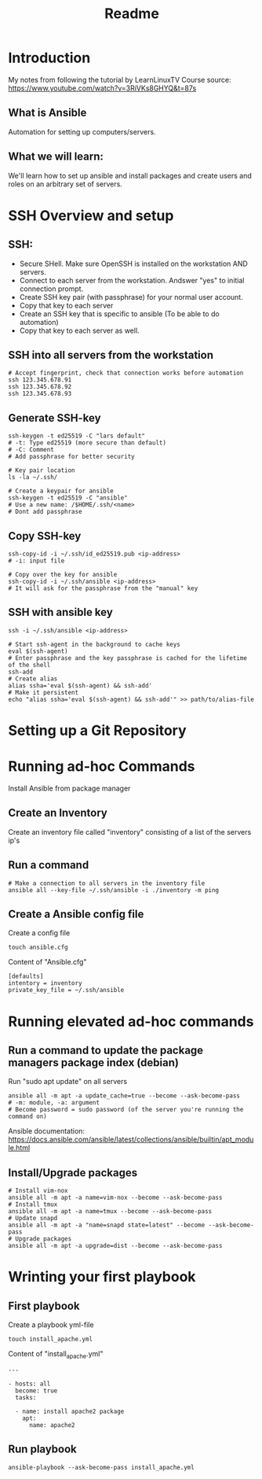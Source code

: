 #+title: Readme
* Introduction
My notes from following the tutorial by LearnLinuxTV
Course source: https://www.youtube.com/watch?v=3RiVKs8GHYQ&t=87s
** What is Ansible
Automation for setting up computers/servers.
** What we will learn:
We'll learn how to set up ansible and install packages and create users and roles on an arbitrary set of servers.
* SSH Overview and setup
** SSH:
- Secure SHell. Make sure OpenSSH is installed on the workstation AND servers.
- Connect to each server from the workstation. Andswer "yes" to initial connection prompt.
- Create SSH key pair (with passphrase) for your normal user account.
- Copy that key to each server
- Create an SSH key that is specific to ansible (To be able to do automation)
- Copy that key to each server as well.

** SSH into all servers from the workstation
#+begin_src shell
# Accept fingerprint, check that connection works before automation
ssh 123.345.678.91
ssh 123.345.678.92
ssh 123.345.678.93
#+end_src

** Generate SSH-key
#+begin_src shell
ssh-keygen -t ed25519 -C "lars default"
# -t: Type ed25519 (more secure than default)
# -C: Comment
# Add passphrase for better security

# Key pair location
ls -la ~/.ssh/

# Create a keypair for ansible
ssh-keygen -t ed25519 -C "ansible"
# Use a new name: /$HOME/.ssh/<name>
# Dont add passphrase
#+end_src

** Copy SSH-key
#+begin_src shell
ssh-copy-id -i ~/.ssh/id_ed25519.pub <ip-address>
# -i: input file

# Copy over the key for ansible
ssh-copy-id -i ~/.ssh/ansible <ip-address>
# It will ask for the passphrase from the "manual" key
#+end_src

** SSH with ansible key
#+begin_src shell
ssh -i ~/.ssh/ansible <ip-address>

# Start ssh-agent in the background to cache keys
eval $(ssh-agent)
# Enter passphrase and the key passphrase is cached for the lifetime of the shell
ssh-add
# Create alias
alias ssha='eval $(ssh-agent) && ssh-add'
# Make it persistent
echo "alias ssha='eval $(ssh-agent) && ssh-add'" >> path/to/alias-file
#+end_src

* Setting up a Git Repository
* Running ad-hoc Commands
Install Ansible from package manager
** Create an Inventory
Create an inventory file called "inventory" consisting of a list of the servers ip's
** Run a command
#+begin_src shell
# Make a connection to all servers in the inventory file
ansible all --key-file ~/.ssh/ansible -i ./inventory -m ping
#+end_src

** Create a Ansible config file
Create a config file
#+begin_src shell
touch ansible.cfg
#+end_src

Content of "Ansible.cfg"
#+begin_src shell
[defaults]
intentory = inventory
private_key_file = ~/.ssh/ansible
#+end_src

* Running elevated ad-hoc commands
** Run a command to update the package managers package index (debian)
Run "sudo apt update" on all servers
#+begin_src shell
ansible all -m apt -a update_cache=true --become --ask-become-pass
# -m: module, -a: argument
# Become password = sudo password (of the server you're running the command on)
#+end_src
Ansible documentation: https://docs.ansible.com/ansible/latest/collections/ansible/builtin/apt_module.html
** Install/Upgrade packages
#+begin_src shell
# Install vim-nox
ansible all -m apt -a name=vim-nox --become --ask-become-pass
# Install tmux
ansible all -m apt -a name=tmux --become --ask-become-pass
# Update snapd
ansible all -m apt -a "name=snapd state=latest" --become --ask-become-pass
# Upgrade packages
ansible all -m apt -a upgrade=dist --become --ask-become-pass
#+end_src

* Wrinting your first playbook
** First playbook
Create a playbook yml-file
#+begin_src shell
touch install_apache.yml
#+end_src

Content of "install_apache.yml"
#+begin_src
---

- hosts: all
  become: true
  tasks:

  - name: install apache2 package
    apt:
      name: apache2
#+end_src

** Run playbook
#+begin_src shell
ansible-playbook --ask-become-pass install_apache.yml
#+end_src
